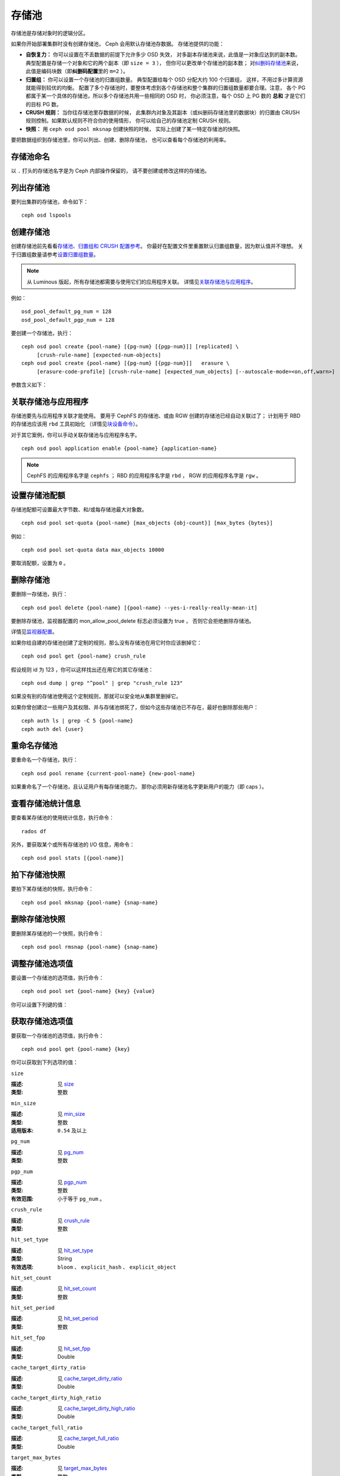 ========
 存储池
========

存储池是存储对象时的逻辑分区。

如果你开始部署集群时没有创建存储池， Ceph 会用默认存储池存数据。
存储池提供的功能：

- **自恢复力：** 你可以设置在不丢数据的前提下允许多少 OSD 失效，
  对多副本存储池来说，此值是一对象应达到的副本数。
  典型配置是存储一个对象和它的两个副本（即 ``size = 3`` ），
  但你可以更改单个存储池的副本数；
  对\ `纠删码存储池 <../erasure-code>`_\ 来说，
  此值是编码块数（即\ **纠删码配置**\ 里的 ``m=2`` ）。

- **归置组：** 你可以设置一个存储池的归置组数量。
  典型配置给每个 OSD 分配大约 100 个归置组，
  这样，不用过多计算资源就能得到较优的均衡。
  配置了多个存储池时，要整体考虑到各个存储池和\
  整个集群的归置组数量都要合理。注意，
  各个 PG 都属于某一个具体的存储池，所以多个存储池共用一些相同的 OSD 时，
  你必须注意，每个 OSD 上 PG 数的 **总和**
  才是它们的目标 PG 数。

- **CRUSH 规则：** 当你往存储池里存数据的时候，
  此集群内对象及其副本（或纠删码存储池里的数据块）的归置\
  由 CRUSH 规则控制。如果默认规则不符合你的使用情形，
  你可以给自己的存储池定制 CRUSH 规则。

- **快照：** 用 ``ceph osd pool mksnap`` 创建快照的时候，
  实际上创建了某一特定存储池的快照。

要把数据组织到存储池里，你可以列出、创建、删除存储池，
也可以查看每个存储池的利用率。

存储池命名
==========
.. Pool Names

以 ``.`` 打头的存储池名字是为 Ceph 内部操作保留的，
请不要创建或修改这样的存储池。


列出存储池
==========
.. List Pools

要列出集群的存储池，命令如下： ::

	ceph osd lspools


.. _createpool:

创建存储池
==========
.. Create a Pool

创建存储池前先看看\ `存储池、归置组和 CRUSH 配置参考`_\ 。
你最好在配置文件里重置默认归置组数量，因为默认值并不理想。
关于归置组数量请参考\ `设置归置组数量`_\ 。

.. note:: 从 Luminous 版起，所有存储池都需要与使用它们的应用程序关联。
   详情见\ `关联存储池与应用程序`_\ 。

例如： ::

	osd_pool_default_pg_num = 128
	osd_pool_default_pgp_num = 128

要创建一个存储池，执行： ::

	ceph osd pool create {pool-name} [{pg-num} [{pgp-num}]] [replicated] \
             [crush-rule-name] [expected-num-objects]
	ceph osd pool create {pool-name} [{pg-num} [{pgp-num}]]   erasure \
             [erasure-code-profile] [crush-rule-name] [expected_num_objects] [--autoscale-mode=<on,off,warn>]

参数含义如下：

.. describe:: {pool-name}

   存储池名称，必须唯一。

   :类型: String
   :是否必需: 必需。

.. describe:: {pg-num}

   存储池拥有的归置组总数。
   关于如何计算合适的数值，请参见\ :ref:`归置组`\ 。
   默认值 ``8`` 对大多数系统都 **不合适** 。

   :类型: 整数
   :是否必需: Yes
   :默认值: 8

.. describe:: {pgp-num}

   用于归置的归置组总数。
   此值\ **应该等于归置组总数**\ ，
   归置组分割的情况下除外。

   :类型: 整数
   :是否必需: 没指定的话读取默认值、或 Ceph 配置文件里的值。
   :默认值: 8

.. describe:: {replicated|erasure}

   存储池类型，可以是\ **replicated （多副本）**
   （保存多份对象副本，以便从丢失的 OSD 恢复）
   或\ **erasure （纠删）**\
   （获得类似 `通用 RAID5 <../erasure-code>`_ 的恢复能力）。
   **replicated** 存储池需更多原始存储空间，
   但已实现所有 Ceph 操作；
   **纠删码**\ 存储池所需原始存储空间较少，\
   但目前仅实现了部分 Ceph 操作。

   :类型: String
   :是否必需: No.
   :默认值: replicated

.. describe:: [crush-rule-name]

   此存储池所用的 CRUSH 规则名字。
   指定的规则必须存在。

   :类型: String
   :是否必需: No.
   :默认值: 对于多副本存储池（ **replicated pool** ）来说，
        其规则由 :confval:`osd_pool_default_crush_rule` 配置决定，
        此规则必须存在。对于纠删码存储池（ **erasure pool** ）来说，
        如果用的是 ``default`` `纠删码配置`_\ 那就是 ``erasure-code`` ，
        否则就是 ``{pool-name}`` 。如果此规则不存在，会悄悄地创建。


.. describe:: [erasure-code-profile=profile]

   仅适用于\ **纠删**\ 存储池。指定\ `纠删码配置`_\ 框架，\
   此配置必须已经由 **osd erasure-code-profile set**
   定义好了。

   :类型: String
   :是否必需: No.

.. _纠删码配置: ../erasure-code-profile

.. describe:: --autoscale-mode=<on,off,warn>

   如果你把 autoscale 模式设置为 ``on`` 或 ``warn`` ，
   系统会根据使用情况分别会自动调整、或给存储池里的归置组推荐一个数量，
   如果让它保持关闭，你应该参考一下 :ref:`归置组`\ 。

   :类型: String
   :是否必需: No.
   :默认值:  默认行为由 :confval:`osd_pool_default_pg_autoscale` 选项控制。

.. describe:: [expected-num-objects]

   为这个存储池预估的对象数。
   设置此值（要同时把 **filestore merge threshold** 设置为负数）后，
   在创建存储池时就会拆分 PG 文件夹，
   以免运行时拆分文件夹导致延时增大。

   :类型: Integer
   :是否必需: No.
   :默认值: 0 ，创建存储池时不拆分目录。


.. _associate-pool-to-application:

关联存储池与应用程序
====================
.. Associate Pool to Application

存储池要先与应用程序关联才能使用。
要用于 CephFS 的存储池、或由 RGW 创建的存储池已经自动关联过了；
计划用于 RBD 的存储池应该用 ``rbd`` 工具初始化
（详情见\ `块设备命令`_\ ）。

对于其它案例，你可以手动关联存储池与应用程序名字。 ::

        ceph osd pool application enable {pool-name} {application-name}

.. note:: CephFS 的应用程序名字是 ``cephfs`` ； RBD 的应用程序\
   名字是 ``rbd`` ， RGW 的应用程序名字是 ``rgw`` 。


设置存储池配额
==============
.. Set Pool Quotas

存储池配额可设置最大字节数、和/或每存储池最大对象数。 ::

	ceph osd pool set-quota {pool-name} [max_objects {obj-count}] [max_bytes {bytes}]

例如： ::

	ceph osd pool set-quota data max_objects 10000

要取消配额，设置为 ``0`` 。


删除存储池
==========
.. Delete a Pool

要删除一存储池，执行： ::

	ceph osd pool delete {pool-name} [{pool-name} --yes-i-really-really-mean-it]

要删除存储池，监视器配置的 mon_allow_pool_delete 标志必须设置为 true ，
否则它会拒绝删除存储池。

详情见\ `监视器配置`_\ 。

.. _监视器配置: ../../configuration/mon-config-ref

如果你给自建的存储池创建了定制的规则，那么没有存储池在\
用它时你应该删掉它： ::

	ceph osd pool get {pool-name} crush_rule

假设规则 id 为 123 ，你可以这样找出还在用它的其它存储池： ::

	ceph osd dump | grep "^pool" | grep "crush_rule 123"

如果没有别的存储池使用这个定制规则，那就可以安全地从集群里删掉它。

如果你曾创建过一些用户及其权限、并与存储池绑死了，但如今这些\
存储池已不存在，最好也删除那些用户： ::

	ceph auth ls | grep -C 5 {pool-name}
	ceph auth del {user}


重命名存储池
============
.. Rename a Pool

要重命名一个存储池，执行： ::

	ceph osd pool rename {current-pool-name} {new-pool-name}

如果重命名了一个存储池，且认证用户有每存储池能力，
那你必须用新存储池名字更新用户的能力（即 caps ）。


查看存储池统计信息
==================
.. Show Pool Statistics

要查看某存储池的使用统计信息，执行命令： ::

	rados df

另外，要获取某个或所有存储池的 I/O 信息，用命令： ::

        ceph osd pool stats [{pool-name}]

拍下存储池快照
==============
.. Make a Snapshot of a Pool

要拍下某存储池的快照，执行命令： ::

	ceph osd pool mksnap {pool-name} {snap-name}

删除存储池快照
==============
.. Remove a Snapshot of a Pool

要删除某存储池的一个快照，执行命令： ::

	ceph osd pool rmsnap {pool-name} {snap-name}


.. _setpoolvalues:

调整存储池选项值
================
.. Set Pool Values

要设置一个存储池的选项值，执行命令： ::

	ceph osd pool set {pool-name} {key} {value}

你可以设置下列键的值：

.. _compression_algorithm:

.. describe:: compression_algorithm

   设置底层 BlueStore 所用的内联压缩算法。
   此选项会覆盖全局配置 :confval:`bluestore_compression_algorithm` 。

   :类型: String
   :有效选项: ``lz4``, ``snappy``, ``zlib``, ``zstd``

.. describe:: compression_mode

   设置底层 BlueStore 所用压缩算法的策略。
   此选项会覆盖全局配置 :confval:`bluestore_compression_mode` 。

   :类型: String
   :有效选项: ``none``, ``passive``, ``aggressive``, ``force``

.. describe:: compression_min_blob_size

   小于这个的数据块不会被压缩。此选项会覆盖全局配置
   :confval:`bluestore_compression_min_blob_size` 、
   :confval:`bluestore_compression_min_blob_size_hdd` 、和
   :confval:`bluestore_compression_min_blob_size_ssd` 。

   :类型: Unsigned Integer

.. describe:: compression_max_blob_size

   大于此数值的数据块在压缩前会破碎成\
   尺寸为 ``compression_max_blob_size`` 的较小二进制块。

   :类型: Unsigned Integer

.. _size:

.. describe:: size

   设置存储池中的对象副本数，详情参见\ `设置对象副本数`_\ 。
   仅适用于多副本存储池。

   :类型: 整数

.. _min_size:

.. describe:: min_size

   设置 I/O 需要的最小副本数，详情参见\ `设置对象副本数`_ 。
   对于纠删码存储池，这个值应该设置成大于 k 的值，因为，
   如果我们让这个值等于 k ，那就没有冗余，
   在遇到永久的 OSD 故障这样的事件时，数据会丢失。
   更多信息见\ `纠删码 <../erasure-code>`_ 。

   :类型: 整数
   :适用版本: ``0.54`` 及以上。

.. _pg_num:

.. describe:: pg_num

   计算数据归置时使用的有效归置组数量。

   :类型: 整数
   :有效范围: 不高于 ``pg_num`` 的当前值。

.. _pgp_num:

.. describe:: pgp_num

   计算数据归置时使用的、用于归置的有效归置组数量。

   :类型: 整数
   :有效范围: 等于或小于 ``pg_num`` 。

.. _crush_rule:

.. describe:: crush_rule

   集群内映射对象归置时使用的规则。

   :类型: String

.. _allow_ec_overwrites:

.. describe:: allow_ec_overwrites

   写入一个纠删码存储池时是否允许更新对象的部分数据，
   允许后 CephFS 和 RBD 才能用这个存储池，
   详情见\ `在纠删码存储池上启用重写功能`_\ 。

   :类型: Boolean

   .. versionadded:: 12.2.0

.. _hashpspool:

.. describe:: hashpspool

   给指定存储池设置/取消 HASHPSPOOL 标志。

   :类型: 整数
   :有效范围: 1 开启， 0 取消

.. _nodelete:

.. describe:: nodelete

   给指定存储池设置/取消 NODELETE 标志。

   :类型: 整数
   :有效范围: 1 开启， 0 取消
   :适用版本: Version ``FIXME``

.. _nopgchange:

.. describe:: nopgchange

   给指定存储池设置/取消 NOPGCHANGE 标志。

   :类型: 整数
   :有效范围: 1 开启， 0 取消
   :适用版本: Version ``FIXME``

.. _nosizechange:

.. describe:: nosizechange

   给指定存储池设置/取消 NOSIZECHANGE 标志。

   :类型: 整数
   :有效范围: 1 开启， 0 取消
   :适用版本: Version ``FIXME``

.. _write_fadvise_dontneed:

.. describe:: write_fadvise_dontneed

   设置或取消指定存储池的 WRITE_FADVISE_DONTNEED 标志。

   :类型: Integer
   :有效范围: 1 开启， 0 取消

.. _noscrub:

.. describe:: noscrub

   设置或取消指定存储池的 NOSCRUB 标志。

   :类型: Integer
   :有效范围: 1 设置， 0 取消

.. _nodeep-scrub:

.. describe:: nodeep-scrub

   设置或取消指定存储池的 NODEEP_SCRUB 标志。

   :类型: Integer
   :有效范围: 1 开启， 0 取消

.. _hit_set_type:

.. describe:: hit_set_type

   启用缓存存储池的命中集跟踪，
   详情见 `Bloom 过滤器`_\ 。

   :类型: String
   :有效值: ``bloom``, ``explicit_hash``, ``explicit_object``
   :默认值: ``bloom`` ，其它是用于测试的。

.. _hit_set_count:

.. describe:: hit_set_count

   为缓存存储池保留的命中集数量。此值越高，
   ``ceph-osd`` 守护进程消耗的内存越多。

   :类型: 整数
   :有效范围: ``1``. Agent doesn't handle > 1 yet.

.. _hit_set_period:

.. describe:: hit_set_period

   为缓存存储池保留的命中集有效期。
   此值越高， ``ceph-osd`` 消耗的内存
   越多。

   :类型: 整数
   :实例: ``3600`` 1hr

.. _hit_set_fpp:

.. describe:: hit_set_fpp

   ``bloom`` 命中集类型的假阳性概率。
   详情见 `Bloom 过滤器`_\ 。

   :类型: Double
   :有效范围: 0.0 - 1.0
   :默认值: ``0.05``

.. _cache_target_dirty_ratio:

.. describe:: cache_target_dirty_ratio

   缓存存储池包含的已修改（脏 dirty ）对象\
   达到多大百分比时，
   分级缓存代理就把它们回写到后端的存储池。

   :类型: Double
   :默认值: ``.4``

.. _cache_target_dirty_high_ratio:

.. describe:: cache_target_dirty_high_ratio

   缓存存储池内包含的已修改（脏的）对象\
   达到这个百分比时，\
   缓存层代理就会更快地把脏对象刷回到后端存储池。

   :类型: Double
   :默认值: ``.6``

.. _cache_target_full_ratio:

.. describe:: cache_target_full_ratio

   缓存存储池包含的未修改（干净的）对象达到多大百分比时，\
   分级缓存代理就把它们赶出\
   缓存存储池。

   :类型: Double
   :默认值: ``.8``

.. _target_max_bytes:

.. describe:: target_max_bytes

   达到 ``max_bytes`` 阀值时
   Ceph 就回写或赶出对象。

   :类型: 整数
   :实例: ``1000000000000``  #1-TB

.. _target_max_objects:

.. describe:: target_max_objects

   达到 ``max_objects`` 阀值时
   Ceph 就回写或赶出对象。

   :类型: 整数
   :实例: ``1000000`` #1M objects


.. describe:: hit_set_grade_decay_rate

   在两个连续 hit_sets 间的热度衰退速率。

   :类型: Integer
   :有效范围: 0 - 100
   :默认值: ``20``

.. describe:: hit_set_search_last_n

   计算热度时，在 hit_sets 里最多计数 N 次。

   :类型: Integer
   :有效范围: 0 - hit_set_count
   :默认值: ``1``

.. _cache_min_flush_age:

.. describe:: cache_min_flush_age

   达到此时间（单位为秒）时，\
   分级缓存代理就把某些对象从缓存存储池刷回到存储池。

   :类型: 整数
   :实例: ``600`` 10min

.. _cache_min_evict_age:

.. describe:: cache_min_evict_age

   达到此时间（单位为秒）时，\
   分级缓存代理就把某些对象从缓存存储池赶出。

   :类型: 整数
   :实例: ``1800`` 30min

.. _fast_read:

.. describe:: fast_read

   在纠删码存储池上，如果打开了这个标志，
   读请求会向所有分片发送子操作读，然后等着，
   直到收到的分片足以解码给客户端。
   对 jerasure 和 isa 纠删码插件来说，只要前 K 个请求返回，
   就能立即解码、并先把这些数据发给客户端。
   这样有助于资源折衷，以提升性能。
   当前，这些标志还只能用于纠删码存储池。

   :类型: Boolean
   :默认值: ``0``

.. _scrub_min_interval:

.. describe:: scrub_min_interval

   在负载低时，洗刷存储池的最小间隔秒数。
   如果是 0 ，就按照配置文件里的
   osd_scrub_min_interval 执行。

   :类型: Double
   :默认值: ``0``

.. _scrub_max_interval:

.. describe:: scrub_max_interval

   不管集群负载如何，都要洗刷存储池的最大间隔秒数。
   如果是 0 ，就按照配置文件里的
   osd_scrub_max_interval 。

   :类型: Double
   :默认值: ``0``

.. _deep_scrub_interval:

.. describe:: deep_scrub_interval

   “深度”洗刷存储池的间隔秒数。
   如果是 0 ，就按照配置文件里的 osd_deep_scrub_interval 。

   :类型: Double
   :默认值: ``0``

.. _recovery_priority:

.. describe:: recovery_priority

   设置此值后，它会提高或降低计算出的保留优先级，
   此值必须介于 -10 到 10 之间。
   给不太重要的存储池分配负值，
   其优先级就低于其它新存储池。

   :类型: Integer
   :默认值: ``0``

.. _recovery_op_priority:

.. describe:: recovery_op_priority

   指定此存储池恢复操作的优先级，而非 :confval:`osd_recovery_op_priority` 。

   :类型: Integer
   :默认值: ``0``


获取存储池选项值
================
.. Get Pool Values

要获取一个存储池的选项值，执行命令： ::

	ceph osd pool get {pool-name} {key}

你可以获取到下列选项的值：


``size``

:描述: 见 size_
:类型: 整数


``min_size``

:描述: 见 min_size_
:类型: 整数
:适用版本: ``0.54`` 及以上


``pg_num``

:描述: 见 pg_num_
:类型: 整数


``pgp_num``

:描述: 见 pgp_num_
:类型: 整数
:有效范围: 小于等于 ``pg_num`` 。


``crush_rule``

:描述: 见 crush_rule_
:类型: 整数


``hit_set_type``

:描述: 见 hit_set_type_

:类型: String
:有效选项: ``bloom`` 、 ``explicit_hash`` 、 ``explicit_object``


``hit_set_count``

:描述: 见 hit_set_count_

:类型: 整数


``hit_set_period``

:描述: 见 hit_set_period_

:类型: 整数


``hit_set_fpp``

:描述: 见 hit_set_fpp_

:类型: Double


``cache_target_dirty_ratio``

:描述: 见 cache_target_dirty_ratio_

:类型: Double


``cache_target_dirty_high_ratio``

:描述: 见 cache_target_dirty_high_ratio_

:类型: Double


``cache_target_full_ratio``

:描述: 见 cache_target_full_ratio_

:类型: Double


``target_max_bytes``

:描述: 见 target_max_bytes_

:类型: 整数


``target_max_objects``

:描述: 见 target_max_objects_

:类型: 整数


``cache_min_flush_age``

:描述: 见 cache_min_flush_age_

:类型: 整数


``cache_min_evict_age``

:描述: 见 cache_min_evict_age_

:类型: 整数


``fast_read``

:描述: 见 fast_read_

:类型: Boolean


``scrub_min_interval``

:描述: 见 scrub_min_interval_

:类型: Double


``scrub_max_interval``

:描述: 见 scrub_max_interval_

:类型: Double


``deep_scrub_interval``

:描述: 见 deep_scrub_interval_

:类型: Double


``allow_ec_overwrites``

:描述: 见 allow_ec_overwrites_

:类型: Boolean


``recovery_priority``

:描述: 见 recovery_priority_

:类型: Integer


``recovery_op_priority``

:描述: 见 recovery_op_priority_
:类型: Integer


设置对象副本数
==============
.. Set the Number of Object Replicas

要设置多副本存储池的对象副本数，执行命令： ::

	ceph osd pool set {poolname} size {num-replicas}

.. important:: ``{num-replicas}`` 包括对象自身，
   如果你想要对象自身及其两份拷贝共计三份，
   指定 3 。

例如： ::

	ceph osd pool set data size 3

你可以在每个存储池上执行这个命令。\ **注意**\ ，
一个处于降级模式的对象其副本数小于规定值 ``pool size`` ，
但仍可接受 I/O 请求。为保证 I/O 正常，
可用 ``min_size`` 选项为其设置个最低副本数。例如： ::

	ceph osd pool set data min_size 2

这确保数据存储池里任何副本数小于 ``min_size`` 的对象\
都不会收到 I/O 了。


获取对象副本数
==============
.. Get the Number of Object Replicas

要获取对象副本数，执行命令： ::

	ceph osd dump | grep 'replicated size'

Ceph 会列出存储池，且高亮 ``replicated size`` 属性。默认情况下，
Ceph 会创建一对象的两个副本（一共三个副本，或 size 值为 3 ）。


.. _存储池、归置组和 CRUSH 配置参考: ../../configuration/pool-pg-config-ref
.. _Bloom 过滤器: https://en.wikipedia.org/wiki/Bloom_filter
.. _设置归置组数量: ../placement-groups#set-the-number-of-placement-groups
.. _在纠删码存储池上启用重写功能: ../erasure-code#erasure-coding-with-overwrites
.. _块设备命令: ../../../rbd/rados-rbd-cmds/#create-a-block-device-pool
